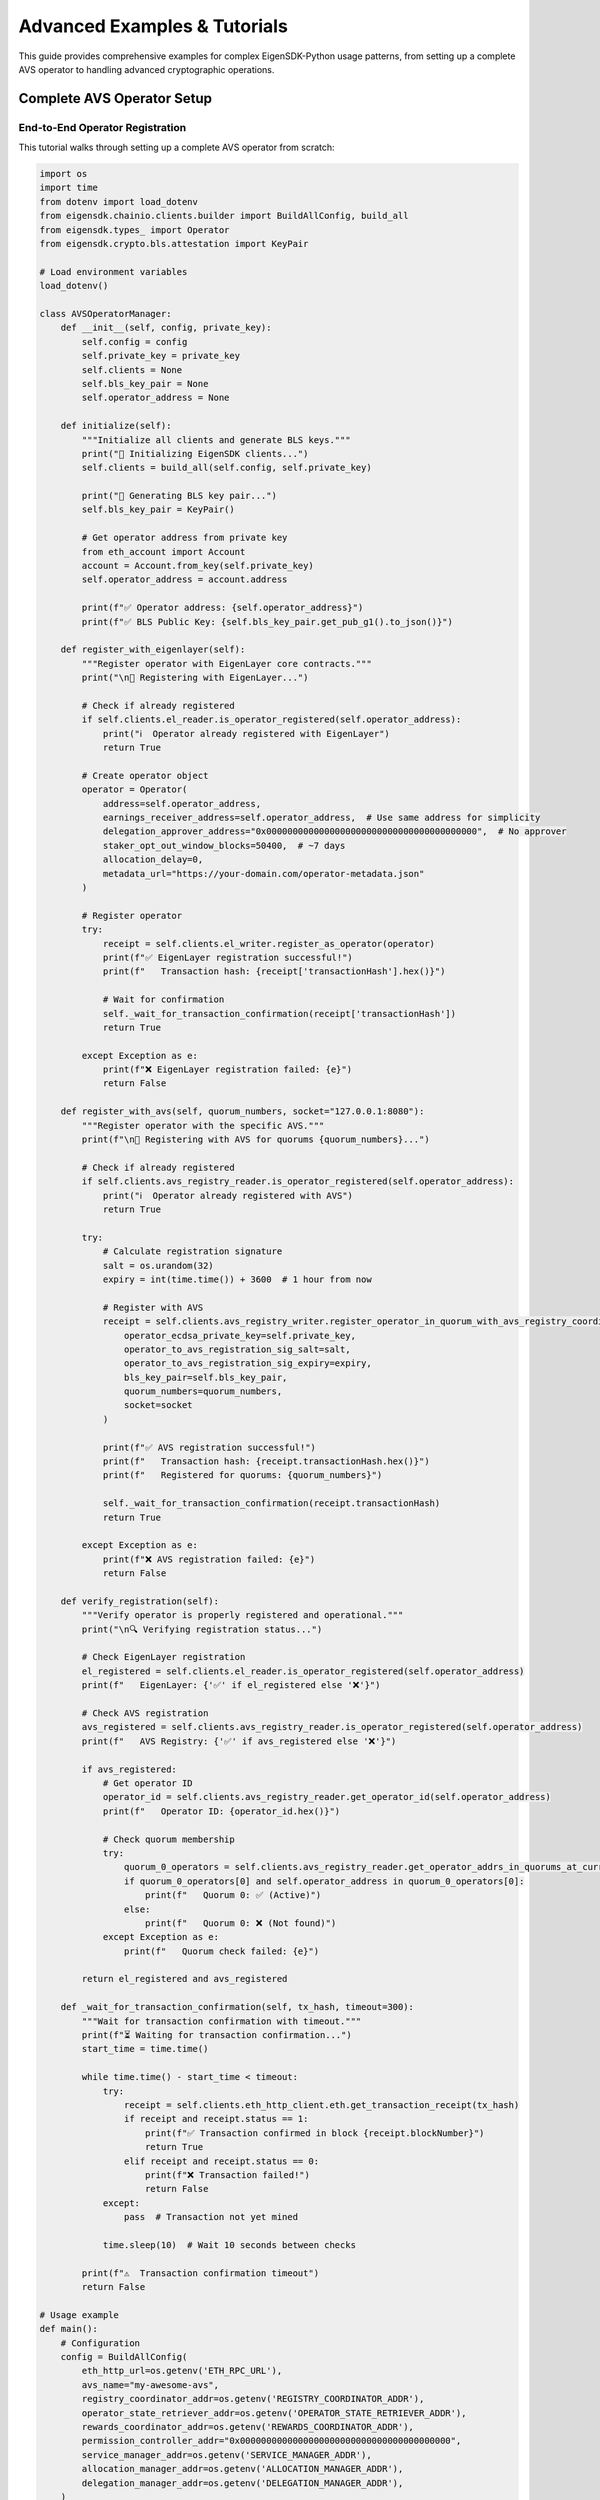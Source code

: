 .. _advanced-examples:

Advanced Examples & Tutorials
=============================

This guide provides comprehensive examples for complex EigenSDK-Python usage patterns, from setting up a complete AVS operator to handling advanced cryptographic operations.

Complete AVS Operator Setup
~~~~~~~~~~~~~~~~~~~~~~~~~~~

End-to-End Operator Registration
--------------------------------

This tutorial walks through setting up a complete AVS operator from scratch:

.. code-block:: python

    import os
    import time
    from dotenv import load_dotenv
    from eigensdk.chainio.clients.builder import BuildAllConfig, build_all
    from eigensdk.types_ import Operator
    from eigensdk.crypto.bls.attestation import KeyPair

    # Load environment variables
    load_dotenv()

    class AVSOperatorManager:
        def __init__(self, config, private_key):
            self.config = config
            self.private_key = private_key
            self.clients = None
            self.bls_key_pair = None
            self.operator_address = None
            
        def initialize(self):
            """Initialize all clients and generate BLS keys."""
            print("🔧 Initializing EigenSDK clients...")
            self.clients = build_all(self.config, self.private_key)
            
            print("🔑 Generating BLS key pair...")
            self.bls_key_pair = KeyPair()
            
            # Get operator address from private key
            from eth_account import Account
            account = Account.from_key(self.private_key)
            self.operator_address = account.address
            
            print(f"✅ Operator address: {self.operator_address}")
            print(f"✅ BLS Public Key: {self.bls_key_pair.get_pub_g1().to_json()}")
            
        def register_with_eigenlayer(self):
            """Register operator with EigenLayer core contracts."""
            print("\n📝 Registering with EigenLayer...")
            
            # Check if already registered
            if self.clients.el_reader.is_operator_registered(self.operator_address):
                print("ℹ️  Operator already registered with EigenLayer")
                return True
            
            # Create operator object
            operator = Operator(
                address=self.operator_address,
                earnings_receiver_address=self.operator_address,  # Use same address for simplicity
                delegation_approver_address="0x0000000000000000000000000000000000000000",  # No approver
                staker_opt_out_window_blocks=50400,  # ~7 days
                allocation_delay=0,
                metadata_url="https://your-domain.com/operator-metadata.json"
            )
            
            # Register operator
            try:
                receipt = self.clients.el_writer.register_as_operator(operator)
                print(f"✅ EigenLayer registration successful!")
                print(f"   Transaction hash: {receipt['transactionHash'].hex()}")
                
                # Wait for confirmation
                self._wait_for_transaction_confirmation(receipt['transactionHash'])
                return True
                
            except Exception as e:
                print(f"❌ EigenLayer registration failed: {e}")
                return False
        
        def register_with_avs(self, quorum_numbers, socket="127.0.0.1:8080"):
            """Register operator with the specific AVS."""
            print(f"\n🏢 Registering with AVS for quorums {quorum_numbers}...")
            
            # Check if already registered
            if self.clients.avs_registry_reader.is_operator_registered(self.operator_address):
                print("ℹ️  Operator already registered with AVS")
                return True
            
            try:
                # Calculate registration signature
                salt = os.urandom(32)
                expiry = int(time.time()) + 3600  # 1 hour from now
                
                # Register with AVS
                receipt = self.clients.avs_registry_writer.register_operator_in_quorum_with_avs_registry_coordinator(
                    operator_ecdsa_private_key=self.private_key,
                    operator_to_avs_registration_sig_salt=salt,
                    operator_to_avs_registration_sig_expiry=expiry,
                    bls_key_pair=self.bls_key_pair,
                    quorum_numbers=quorum_numbers,
                    socket=socket
                )
                
                print(f"✅ AVS registration successful!")
                print(f"   Transaction hash: {receipt.transactionHash.hex()}")
                print(f"   Registered for quorums: {quorum_numbers}")
                
                self._wait_for_transaction_confirmation(receipt.transactionHash)
                return True
                
            except Exception as e:
                print(f"❌ AVS registration failed: {e}")
                return False
        
        def verify_registration(self):
            """Verify operator is properly registered and operational."""
            print("\n🔍 Verifying registration status...")
            
            # Check EigenLayer registration
            el_registered = self.clients.el_reader.is_operator_registered(self.operator_address)
            print(f"   EigenLayer: {'✅' if el_registered else '❌'}")
            
            # Check AVS registration
            avs_registered = self.clients.avs_registry_reader.is_operator_registered(self.operator_address)
            print(f"   AVS Registry: {'✅' if avs_registered else '❌'}")
            
            if avs_registered:
                # Get operator ID
                operator_id = self.clients.avs_registry_reader.get_operator_id(self.operator_address)
                print(f"   Operator ID: {operator_id.hex()}")
                
                # Check quorum membership
                try:
                    quorum_0_operators = self.clients.avs_registry_reader.get_operator_addrs_in_quorums_at_current_block([0])
                    if quorum_0_operators[0] and self.operator_address in quorum_0_operators[0]:
                        print(f"   Quorum 0: ✅ (Active)")
                    else:
                        print(f"   Quorum 0: ❌ (Not found)")
                except Exception as e:
                    print(f"   Quorum check failed: {e}")
            
            return el_registered and avs_registered
        
        def _wait_for_transaction_confirmation(self, tx_hash, timeout=300):
            """Wait for transaction confirmation with timeout."""
            print(f"⏳ Waiting for transaction confirmation...")
            start_time = time.time()
            
            while time.time() - start_time < timeout:
                try:
                    receipt = self.clients.eth_http_client.eth.get_transaction_receipt(tx_hash)
                    if receipt and receipt.status == 1:
                        print(f"✅ Transaction confirmed in block {receipt.blockNumber}")
                        return True
                    elif receipt and receipt.status == 0:
                        print(f"❌ Transaction failed!")
                        return False
                except:
                    pass  # Transaction not yet mined
                
                time.sleep(10)  # Wait 10 seconds between checks
            
            print(f"⚠️  Transaction confirmation timeout")
            return False

    # Usage example
    def main():
        # Configuration
        config = BuildAllConfig(
            eth_http_url=os.getenv('ETH_RPC_URL'),
            avs_name="my-awesome-avs",
            registry_coordinator_addr=os.getenv('REGISTRY_COORDINATOR_ADDR'),
            operator_state_retriever_addr=os.getenv('OPERATOR_STATE_RETRIEVER_ADDR'),
            rewards_coordinator_addr=os.getenv('REWARDS_COORDINATOR_ADDR'),
            permission_controller_addr="0x0000000000000000000000000000000000000000",
            service_manager_addr=os.getenv('SERVICE_MANAGER_ADDR'),
            allocation_manager_addr=os.getenv('ALLOCATION_MANAGER_ADDR'),
            delegation_manager_addr=os.getenv('DELEGATION_MANAGER_ADDR'),
        )
        
        private_key = os.getenv('PRIVATE_KEY')
        
        # Initialize operator manager
        operator_manager = AVSOperatorManager(config, private_key)
        operator_manager.initialize()
        
        # Complete registration process
        if operator_manager.register_with_eigenlayer():
            if operator_manager.register_with_avs(quorum_numbers=[0, 1]):
                operator_manager.verify_registration()
                print("\n🎉 Operator setup complete!")
            else:
                print("\n❌ AVS registration failed")
        else:
            print("\n❌ EigenLayer registration failed")

    if __name__ == "__main__":
        main()

Multi-Quorum Operations
~~~~~~~~~~~~~~~~~~~~~~

Managing Multiple Quorums
-------------------------

.. code-block:: python

    class MultiQuorumManager:
        def __init__(self, clients):
            self.clients = clients
        
        def get_quorum_overview(self):
            """Get comprehensive overview of all quorums."""
            print("📊 Quorum Overview")
            print("=" * 50)
            
            try:
                quorum_count = self.clients.avs_registry_reader.get_quorum_count()
                print(f"Total Quorums: {quorum_count}")
                
                for quorum_id in range(quorum_count):
                    self._analyze_quorum(quorum_id)
                    
            except Exception as e:
                print(f"Error getting quorum overview: {e}")
        
        def _analyze_quorum(self, quorum_id):
            """Analyze a specific quorum."""
            print(f"\n🏛️  Quorum {quorum_id}")
            print("-" * 20)
            
            try:
                # Get operators and stakes
                operators = self.clients.avs_registry_reader.get_operators_stake_in_quorums_at_current_block([quorum_id])
                
                if operators and operators[0]:
                    quorum_operators = operators[0]
                    operator_count = len(quorum_operators)
                    total_stake = sum(op.stake for op in quorum_operators)
                    avg_stake = total_stake / operator_count if operator_count > 0 else 0
                    
                    print(f"   Operators: {operator_count}")
                    print(f"   Total Stake: {total_stake / 10**18:.2f} ETH")
                    print(f"   Average Stake: {avg_stake / 10**18:.2f} ETH")
                    
                    # Top 5 operators by stake
                    sorted_operators = sorted(quorum_operators, key=lambda x: x.stake, reverse=True)
                    print("\n   Top 5 Operators:")
                    for i, op in enumerate(sorted_operators[:5]):
                        print(f"   {i+1}. {op.operator} - {op.stake / 10**18:.2f} ETH")
                else:
                    print("   No operators found")
                    
            except Exception as e:
                print(f"   Error analyzing quorum {quorum_id}: {e}")
        
        def update_operator_stakes(self, target_quorums=None):
            """Update stakes for operators in specified quorums."""
            if target_quorums is None:
                target_quorums = [0]  # Default to quorum 0
            
            print(f"🔄 Updating stakes for quorums: {target_quorums}")
            
            try:
                # Get current operators in each quorum
                operators_per_quorum = []
                
                for quorum_id in target_quorums:
                    operator_addresses = self.clients.avs_registry_reader.get_operator_addrs_in_quorums_at_current_block([quorum_id])
                    if operator_addresses and operator_addresses[0]:
                        operators_per_quorum.append(operator_addresses[0])
                    else:
                        operators_per_quorum.append([])
                
                # Update stakes
                receipt = self.clients.avs_registry_writer.update_stakes_of_entire_operator_set_for_quorums(
                    operators_per_quorum=operators_per_quorum,
                    quorum_numbers=target_quorums
                )
                
                print(f"✅ Stakes updated successfully!")
                print(f"   Transaction hash: {receipt.transactionHash.hex()}")
                
                return True
                
            except Exception as e:
                print(f"❌ Failed to update stakes: {e}")
                return False
        
        def monitor_quorum_changes(self, quorum_id, poll_interval=30):
            """Monitor changes in a specific quorum."""
            print(f"👁️  Monitoring quorum {quorum_id} (polling every {poll_interval}s)")
            print("Press Ctrl+C to stop...")
            
            last_state = None
            
            try:
                while True:
                    current_state = self._get_quorum_state(quorum_id)
                    
                    if last_state is None:
                        print(f"📸 Initial state captured: {len(current_state)} operators")
                    else:
                        self._compare_quorum_states(last_state, current_state, quorum_id)
                    
                    last_state = current_state
                    time.sleep(poll_interval)
                    
            except KeyboardInterrupt:
                print("\n⏹️  Monitoring stopped")
        
        def _get_quorum_state(self, quorum_id):
            """Get current state of a quorum."""
            try:
                operators = self.clients.avs_registry_reader.get_operators_stake_in_quorums_at_current_block([quorum_id])
                if operators and operators[0]:
                    return {op.operator: op.stake for op in operators[0]}
                return {}
            except:
                return {}
        
        def _compare_quorum_states(self, old_state, new_state, quorum_id):
            """Compare two quorum states and report changes."""
            # New operators
            new_operators = set(new_state.keys()) - set(old_state.keys())
            if new_operators:
                print(f"🆕 New operators in quorum {quorum_id}: {list(new_operators)}")
            
            # Removed operators
            removed_operators = set(old_state.keys()) - set(new_state.keys())
            if removed_operators:
                print(f"❌ Removed operators from quorum {quorum_id}: {list(removed_operators)}")
            
            # Stake changes
            for operator in set(old_state.keys()) & set(new_state.keys()):
                old_stake = old_state[operator]
                new_stake = new_state[operator]
                if old_stake != new_stake:
                    change = (new_stake - old_stake) / 10**18
                    print(f"📈 Stake change for {operator}: {change:+.2f} ETH")

Signature Aggregation Workflows
~~~~~~~~~~~~~~~~~~~~~~~~~~~~~~~

BLS Signature Aggregation
-------------------------

.. code-block:: python

    from eigensdk.crypto.bls.attestation import KeyPair, G1Point
    import hashlib

    class SignatureAggregator:
        def __init__(self):
            self.operators = {}  # operator_id -> KeyPair
            self.signatures = {}  # operator_id -> Signature
        
        def add_operator(self, operator_id, key_pair):
            """Add an operator to the aggregation set."""
            self.operators[operator_id] = key_pair
            print(f"✅ Added operator {operator_id}")
        
        def collect_signatures(self, message_bytes, required_operators=None):
            """Collect signatures from operators for a message."""
            if required_operators is None:
                required_operators = list(self.operators.keys())
            
            print(f"📝 Collecting signatures for message: {message_bytes.hex()}")
            
            for operator_id in required_operators:
                if operator_id in self.operators:
                    signature = self.operators[operator_id].sign_message(message_bytes)
                    self.signatures[operator_id] = signature
                    print(f"✅ Signature collected from operator {operator_id}")
                else:
                    print(f"❌ Operator {operator_id} not found")
        
        def aggregate_signatures(self, participating_operators=None):
            """Aggregate signatures from participating operators."""
            if participating_operators is None:
                participating_operators = list(self.signatures.keys())
            
            if len(participating_operators) == 0:
                raise ValueError("No operators to aggregate")
            
            print(f"🔗 Aggregating signatures from {len(participating_operators)} operators")
            
            # Start with first signature
            first_operator = participating_operators[0]
            aggregated_sig = self.signatures[first_operator]
            
            # Add remaining signatures
            for operator_id in participating_operators[1:]:
                if operator_id in self.signatures:
                    aggregated_sig = aggregated_sig.add(self.signatures[operator_id])
            
            print(f"✅ Signatures aggregated successfully")
            return aggregated_sig
        
        def aggregate_public_keys(self, participating_operators=None):
            """Aggregate public keys from participating operators."""
            if participating_operators is None:
                participating_operators = list(self.operators.keys())
            
            if len(participating_operators) == 0:
                raise ValueError("No operators to aggregate")
            
            print(f"🔑 Aggregating public keys from {len(participating_operators)} operators")
            
            # Start with first public key
            first_operator = participating_operators[0]
            aggregated_pubkey = self.operators[first_operator].get_pub_g1()
            
            # Add remaining public keys
            for operator_id in participating_operators[1:]:
                if operator_id in self.operators:
                    operator_pubkey = self.operators[operator_id].get_pub_g1()
                    aggregated_pubkey = aggregated_pubkey.add(operator_pubkey)
            
            print(f"✅ Public keys aggregated successfully")
            return aggregated_pubkey
        
        def verify_aggregated_signature(self, message_bytes, participating_operators=None):
            """Verify the aggregated signature."""
            if participating_operators is None:
                participating_operators = list(self.signatures.keys())
            
            print(f"🔍 Verifying aggregated signature...")
            
            # Aggregate signatures and public keys
            aggregated_sig = self.aggregate_signatures(participating_operators)
            aggregated_pubkey = self.aggregate_public_keys(participating_operators)
            
            # Convert G1 to G2 for verification (simplified - actual implementation may vary)
            # This is a conceptual example - check actual SDK for proper verification
            
            # For demonstration, we'll verify individual signatures
            all_valid = True
            for operator_id in participating_operators:
                if operator_id in self.signatures and operator_id in self.operators:
                    pub_g2 = self.operators[operator_id].get_pub_g2()
                    is_valid = self.signatures[operator_id].verify(pub_g2, message_bytes)
                    if not is_valid:
                        print(f"❌ Invalid signature from operator {operator_id}")
                        all_valid = False
                    else:
                        print(f"✅ Valid signature from operator {operator_id}")
            
            print(f"🎯 Aggregated signature verification: {'✅ VALID' if all_valid else '❌ INVALID'}")
            return all_valid

    # Example usage
    def signature_aggregation_example():
        print("🧪 BLS Signature Aggregation Example")
        print("=" * 40)
        
        aggregator = SignatureAggregator()
        
        # Create multiple operators with BLS key pairs
        operators = {}
        for i in range(5):
            operator_id = f"operator_{i}"
            key_pair = KeyPair()
            operators[operator_id] = key_pair
            aggregator.add_operator(operator_id, key_pair)
        
        # Message to sign
        message = b"Hello EigenLayer AVS!"
        
        # Collect signatures
        aggregator.collect_signatures(message)
        
        # Aggregate and verify with all operators
        print(f"\n📊 All Operators Verification:")
        aggregator.verify_aggregated_signature(message)
        
        # Aggregate and verify with subset
        print(f"\n📊 Subset Verification (first 3 operators):")
        subset = list(operators.keys())[:3]
        aggregator.verify_aggregated_signature(message, subset)

Advanced Error Handling
~~~~~~~~~~~~~~~~~~~~~~~

Robust Operation Patterns
-------------------------

.. code-block:: python

    import logging
    import time
    from functools import wraps
    from typing import Optional, Dict, Any

    class OperationResult:
        def __init__(self, success: bool, data: Any = None, error: str = None, tx_hash: str = None):
            self.success = success
            self.data = data
            self.error = error
            self.tx_hash = tx_hash

    class RobustEigenSDKClient:
        def __init__(self, clients):
            self.clients = clients
            self.logger = logging.getLogger(__name__)
        
        def safe_operation(self, operation_name: str, max_retries: int = 3, backoff_factor: float = 2.0):
            """Decorator for safe operations with retry logic."""
            def decorator(func):
                @wraps(func)
                def wrapper(*args, **kwargs):
                    last_exception = None
                    
                    for attempt in range(max_retries):
                        try:
                            self.logger.info(f"Attempting {operation_name} (attempt {attempt + 1}/{max_retries})")
                            result = func(*args, **kwargs)
                            self.logger.info(f"{operation_name} succeeded on attempt {attempt + 1}")
                            return OperationResult(True, data=result)
                            
                        except Exception as e:
                            last_exception = e
                            self.logger.warning(f"{operation_name} failed on attempt {attempt + 1}: {e}")
                            
                            if attempt < max_retries - 1:
                                wait_time = backoff_factor ** attempt
                                self.logger.info(f"Waiting {wait_time}s before retry...")
                                time.sleep(wait_time)
                    
                    # All attempts failed
                    error_msg = f"{operation_name} failed after {max_retries} attempts: {last_exception}"
                    self.logger.error(error_msg)
                    return OperationResult(False, error=error_msg)
                    
                return wrapper
            return decorator
        
        @safe_operation("Operator Registration", max_retries=3)
        def register_operator_safe(self, operator):
            """Safely register an operator with retries."""
            # Pre-flight checks
            if self.clients.el_reader.is_operator_registered(operator.address):
                raise ValueError("Operator already registered")
            
            # Validate operator data
            if not operator.address or not operator.earnings_receiver_address:
                raise ValueError("Invalid operator data")
            
            # Perform registration
            receipt = self.clients.el_writer.register_as_operator(operator)
            
            # Verify transaction success
            if receipt['status'] != 1:
                raise Exception(f"Transaction failed with status {receipt['status']}")
            
            return receipt
        
        @safe_operation("AVS Registration", max_retries=3)
        def register_avs_safe(self, private_key, salt, expiry, bls_key_pair, quorum_numbers, socket):
            """Safely register with AVS."""
            operator_address = self._get_address_from_private_key(private_key)
            
            # Pre-flight checks
            if not self.clients.el_reader.is_operator_registered(operator_address):
                raise ValueError("Operator not registered with EigenLayer")
            
            if self.clients.avs_registry_reader.is_operator_registered(operator_address):
                raise ValueError("Operator already registered with AVS")
            
            # Perform AVS registration
            receipt = self.clients.avs_registry_writer.register_operator_in_quorum_with_avs_registry_coordinator(
                operator_ecdsa_private_key=private_key,
                operator_to_avs_registration_sig_salt=salt,
                operator_to_avs_registration_sig_expiry=expiry,
                bls_key_pair=bls_key_pair,
                quorum_numbers=quorum_numbers,
                socket=socket
            )
            
            return receipt
        
        @safe_operation("Stake Update", max_retries=2)
        def update_stakes_safe(self, operators_per_quorum, quorum_numbers):
            """Safely update operator stakes."""
            # Validate inputs
            if len(operators_per_quorum) != len(quorum_numbers):
                raise ValueError("Mismatch between operators and quorum numbers")
            
            # Check all operators are valid addresses
            for quorum_operators in operators_per_quorum:
                for operator in quorum_operators:
                    if not self.clients.eth_http_client.isAddress(operator):
                        raise ValueError(f"Invalid operator address: {operator}")
            
            # Perform stake update
            receipt = self.clients.avs_registry_writer.update_stakes_of_entire_operator_set_for_quorums(
                operators_per_quorum=operators_per_quorum,
                quorum_numbers=quorum_numbers
            )
            
            return receipt
        
        def _get_address_from_private_key(self, private_key):
            """Extract address from private key."""
            from eth_account import Account
            account = Account.from_key(private_key)
            return account.address
        
        def health_check(self) -> Dict[str, Any]:
            """Comprehensive health check of all components."""
            health = {
                'timestamp': time.time(),
                'overall_status': 'healthy',
                'components': {}
            }
            
            # Check RPC connection
            try:
                latest_block = self.clients.eth_http_client.eth.block_number
                health['components']['rpc'] = {
                    'status': 'healthy',
                    'latest_block': latest_block
                }
            except Exception as e:
                health['components']['rpc'] = {
                    'status': 'unhealthy',
                    'error': str(e)
                }
                health['overall_status'] = 'unhealthy'
            
            # Check contract connectivity
            try:
                quorum_count = self.clients.avs_registry_reader.get_quorum_count()
                health['components']['avs_contracts'] = {
                    'status': 'healthy',
                    'quorum_count': quorum_count
                }
            except Exception as e:
                health['components']['avs_contracts'] = {
                    'status': 'unhealthy',
                    'error': str(e)
                }
                health['overall_status'] = 'unhealthy'
            
            return health

Performance Optimization Examples
~~~~~~~~~~~~~~~~~~~~~~~~~~~~~~~~~

Batch Operations
---------------

.. code-block:: python

    class BatchOperationManager:
        def __init__(self, clients, batch_size=50):
            self.clients = clients
            self.batch_size = batch_size
        
        def batch_operator_queries(self, operator_addresses):
            """Query multiple operators efficiently."""
            print(f"🔍 Batch querying {len(operator_addresses)} operators...")
            
            results = {}
            
            # Process in batches
            for i in range(0, len(operator_addresses), self.batch_size):
                batch = operator_addresses[i:i + self.batch_size]
                print(f"   Processing batch {i//self.batch_size + 1} ({len(batch)} operators)")
                
                batch_results = self._query_operator_batch(batch)
                results.update(batch_results)
            
            print(f"✅ Batch query complete: {len(results)} results")
            return results
        
        def _query_operator_batch(self, operator_addresses):
            """Query a batch of operators."""
            batch_results = {}
            
            for address in operator_addresses:
                try:
                    # Get basic operator info
                    is_registered_el = self.clients.el_reader.is_operator_registered(address)
                    is_registered_avs = self.clients.avs_registry_reader.is_operator_registered(address)
                    
                    operator_id = None
                    if is_registered_avs:
                        operator_id = self.clients.avs_registry_reader.get_operator_id(address)
                    
                    batch_results[address] = {
                        'el_registered': is_registered_el,
                        'avs_registered': is_registered_avs,
                        'operator_id': operator_id.hex() if operator_id else None
                    }
                    
                except Exception as e:
                    batch_results[address] = {
                        'error': str(e)
                    }
            
            return batch_results
        
        def efficient_stake_monitoring(self, quorum_numbers, poll_interval=60):
            """Efficiently monitor stakes across multiple quorums."""
            print(f"📊 Monitoring stakes for quorums {quorum_numbers}")
            
            previous_states = {}
            
            try:
                while True:
                    current_states = {}
                    
                    # Get all quorum states in one call
                    all_operators = self.clients.avs_registry_reader.get_operators_stake_in_quorums_at_current_block(quorum_numbers)
                    
                    for i, quorum_id in enumerate(quorum_numbers):
                        if i < len(all_operators) and all_operators[i]:
                            current_states[quorum_id] = {
                                op.operator: op.stake for op in all_operators[i]
                            }
                        else:
                            current_states[quorum_id] = {}
                    
                    # Compare with previous states
                    if previous_states:
                        for quorum_id in quorum_numbers:
                            self._report_stake_changes(
                                quorum_id,
                                previous_states.get(quorum_id, {}),
                                current_states[quorum_id]
                            )
                    
                    previous_states = current_states
                    time.sleep(poll_interval)
                    
            except KeyboardInterrupt:
                print("\n⏹️  Stake monitoring stopped")
        
        def _report_stake_changes(self, quorum_id, old_state, new_state):
            """Report changes in stake for a quorum."""
            # Calculate total stake change
            old_total = sum(old_state.values())
            new_total = sum(new_state.values())
            total_change = (new_total - old_total) / 10**18
            
            if abs(total_change) > 0.01:  # Only report significant changes
                print(f"📈 Quorum {quorum_id} total stake change: {total_change:+.2f} ETH")
                
            # Report individual operator changes
            for operator in set(old_state.keys()) | set(new_state.keys()):
                old_stake = old_state.get(operator, 0)
                new_stake = new_state.get(operator, 0)
                
                if old_stake != new_stake:
                    change = (new_stake - old_stake) / 10**18
                    if abs(change) > 0.01:  # Only report significant changes
                        print(f"   {operator}: {change:+.2f} ETH")

    # Usage examples
    def run_advanced_examples():
        """Run all advanced examples."""
        print("🚀 EigenSDK Advanced Examples")
        print("=" * 50)
        
        # Load configuration (you'll need to set these up)
        config = BuildAllConfig(
            # ... your configuration
        )
        private_key = os.getenv('PRIVATE_KEY')
        
        # Initialize clients
        clients = build_all(config, private_key)
        
        # Example 1: Complete operator setup
        print("\n1️⃣  Complete Operator Setup Example")
        operator_manager = AVSOperatorManager(config, private_key)
        operator_manager.initialize()
        
        # Example 2: Multi-quorum operations
        print("\n2️⃣  Multi-Quorum Operations Example")
        multi_quorum = MultiQuorumManager(clients)
        multi_quorum.get_quorum_overview()
        
        # Example 3: Signature aggregation
        print("\n3️⃣  Signature Aggregation Example")
        signature_aggregation_example()
        
        # Example 4: Robust operations
        print("\n4️⃣  Robust Operations Example")
        robust_client = RobustEigenSDKClient(clients)
        health = robust_client.health_check()
        print(f"Health check result: {health['overall_status']}")
        
        # Example 5: Batch operations
        print("\n5️⃣  Batch Operations Example")
        batch_manager = BatchOperationManager(clients)
        # batch_manager.efficient_stake_monitoring([0, 1])

    if __name__ == "__main__":
        run_advanced_examples() 